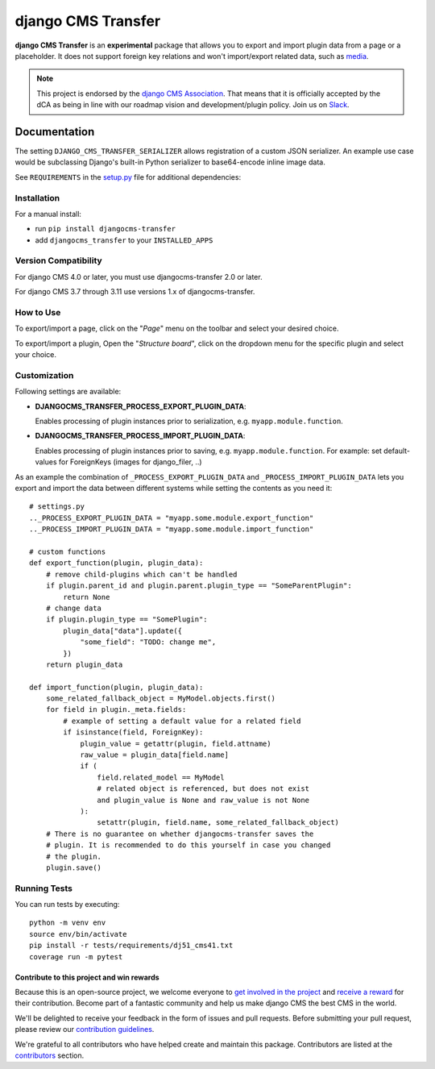 ===================
django CMS Transfer
===================

|pypi| |coverage| |python| |django| |djangocms|


**django CMS Transfer** is an **experimental** package that allows you to export
and import plugin data from a page or a placeholder. It does not support foreign
key relations and won't import/export related data, such as `media <https://github.com/django-cms/djangocms-transfer/issues/18>`_.

.. note::

        This project is endorsed by the `django CMS Association <https://www.django-cms.org/en/about-us/>`_.
        That means that it is officially accepted by the dCA as being in line with our roadmap vision and development/plugin policy.
        Join us on `Slack <https://www.django-cms.org/slack/>`_.

.. image:: preview.gif


Documentation
=============

The setting ``DJANGO_CMS_TRANSFER_SERIALIZER`` allows registration of a custom JSON serializer. An example use case would be subclassing Django's built-in Python serializer to base64-encode inline image data.

See ``REQUIREMENTS`` in the `setup.py <https://github.com/divio/djangocms-transfer/blob/master/setup.py>`_
file for additional dependencies:



Installation
------------

For a manual install:

* run ``pip install djangocms-transfer``
* add ``djangocms_transfer`` to your ``INSTALLED_APPS``


Version Compatibility
---------------------

For django CMS 4.0 or later, you must use djangocms-transfer 2.0 or later.

For django CMS 3.7 through 3.11 use versions 1.x of djangocms-transfer.


How to Use
----------

To export/import a page, click on the "*Page*" menu on the toolbar
and select your desired choice.

To export/import a plugin, Open the "*Structure board*", click on the
dropdown menu for the specific plugin and select your choice.


Customization
-------------

Following settings are available:

* **DJANGOCMS_TRANSFER_PROCESS_EXPORT_PLUGIN_DATA**:

  Enables processing of plugin instances prior to serialization, e.g.
  ``myapp.module.function``.

* **DJANGOCMS_TRANSFER_PROCESS_IMPORT_PLUGIN_DATA**:

  Enables processing of plugin instances prior to saving, e.g.
  ``myapp.module.function``.
  For example: set default-values for ForeignKeys (images for django_filer, ..)

As an example the combination of ``_PROCESS_EXPORT_PLUGIN_DATA`` and
``_PROCESS_IMPORT_PLUGIN_DATA`` lets you export and import the data between
different systems while setting the contents as you need it::

    # settings.py
    .._PROCESS_EXPORT_PLUGIN_DATA = "myapp.some.module.export_function"
    .._PROCESS_IMPORT_PLUGIN_DATA = "myapp.some.module.import_function"

    # custom functions
    def export_function(plugin, plugin_data):
        # remove child-plugins which can't be handled
        if plugin.parent_id and plugin.parent.plugin_type == "SomeParentPlugin":
            return None
        # change data
        if plugin.plugin_type == "SomePlugin":
            plugin_data["data"].update({
                "some_field": "TODO: change me",
            })
        return plugin_data

    def import_function(plugin, plugin_data):
        some_related_fallback_object = MyModel.objects.first()
        for field in plugin._meta.fields:
            # example of setting a default value for a related field
            if isinstance(field, ForeignKey):
                plugin_value = getattr(plugin, field.attname)
                raw_value = plugin_data[field.name]
                if (
                    field.related_model == MyModel
                    # related object is referenced, but does not exist
                    and plugin_value is None and raw_value is not None
                ):
                    setattr(plugin, field.name, some_related_fallback_object)
        # There is no guarantee on whether djangocms-transfer saves the
        # plugin. It is recommended to do this yourself in case you changed
        # the plugin.
        plugin.save()


Running Tests
-------------

You can run tests by executing::

    python -m venv env
    source env/bin/activate
    pip install -r tests/requirements/dj51_cms41.txt
    coverage run -m pytest


*******************************************
Contribute to this project and win rewards
*******************************************

Because this is an open-source project, we welcome everyone to
`get involved in the project <https://www.django-cms.org/en/contribute/>`_ and
`receive a reward <https://www.django-cms.org/en/bounty-program/>`_ for their contribution.
Become part of a fantastic community and help us make django CMS the best CMS in the world.

We'll be delighted to receive your
feedback in the form of issues and pull requests. Before submitting your
pull request, please review our `contribution guidelines
<http://docs.django-cms.org/en/latest/contributing/index.html>`_.

We're grateful to all contributors who have helped create and maintain this package.
Contributors are listed at the `contributors <https://github.com/django-cms/djangocms-transfer/graphs/contributors>`_
section.


.. |pypi| image:: https://badge.fury.io/py/djangocms-transfer.svg
    :target: http://badge.fury.io/py/djangocms-transfer
.. |coverage| image:: https://codecov.io/gh/django-cms/djangocms-transfer/branch/master/graph/badge.svg
    :target: https://codecov.io/gh/django-cms/djangocms-transfer

.. |python| image:: https://img.shields.io/badge/python-3.9+-blue.svg
    :target: https://pypi.org/project/djangocms-transfer/
.. |django| image:: https://img.shields.io/badge/django-4.2,%205.0,%205.1-blue.svg
    :target: https://www.djangoproject.com/
.. |djangocms| image:: https://img.shields.io/badge/django%20CMS-4-blue.svg
    :target: https://www.django-cms.org/
